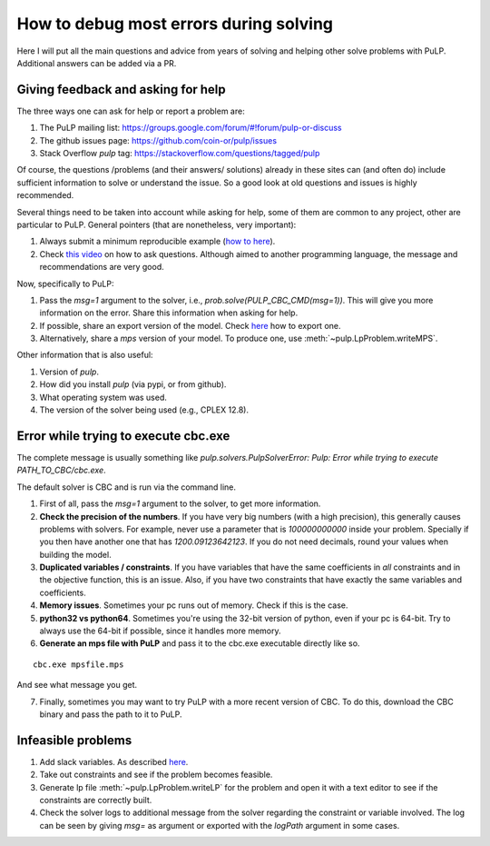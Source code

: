How to debug most errors during solving
===========================================

Here I will put all the main questions and advice from years of solving and helping other solve problems with PuLP. Additional answers can be added via a PR.

Giving feedback and asking for help
----------------------------------------

The three ways one can ask for help or report a problem are:

1. The PuLP mailing list: https://groups.google.com/forum/#!forum/pulp-or-discuss
2. The github issues page: https://github.com/coin-or/pulp/issues
3. Stack Overflow `pulp` tag: https://stackoverflow.com/questions/tagged/pulp

Of course, the questions /problems (and their answers/ solutions) already in these sites can (and often do) include sufficient information to solve or understand the issue. So a good look at old questions and issues is highly recommended.

Several things need to be taken into account while asking for help, some of them are common to any project, other are particular to PuLP.
General pointers (that are nonetheless, very important):

1. Always submit a minimum reproducible example (`how to here <https://stackoverflow.com/help/minimal-reproducible-example>`_).
2. Check `this video <https://www.youtube.com/watch?v=Qbr4Vnsi2xY>`_ on how to ask questions. Although aimed to another programming language, the message and recommendations are very good.

Now, specifically to PuLP:

1. Pass the `msg=1` argument to the solver, i.e., `prob.solve(PULP_CBC_CMD(msg=1))`. This will give you more information on the error. Share this information when asking for help.
2. If possible, share an export version of the model. Check `here <https://coin-or.github.io/pulp/guides/how_to_export_models.html>`_ how to export one.
3. Alternatively, share a `mps` version of your model. To produce one, use :meth:`~pulp.LpProblem.writeMPS`.

Other information that is also useful:

1. Version of `pulp`.
2. How did you install `pulp` (via pypi, or from github).
3. What operating system was used.
4. The version of the solver being used (e.g., CPLEX 12.8).


Error while trying to execute cbc.exe
------------------------------------------

The complete message is usually something like `pulp.solvers.PulpSolverError: Pulp: Error while trying to execute PATH_TO_CBC/cbc.exe`.

The default solver is CBC and is run via the command line.

1. First of all, pass the `msg=1` argument to the solver, to get more information.
2. **Check the precision of the numbers**. If you have very big numbers (with a high precision), this generally causes problems with solvers. For example, never use a parameter that is `100000000000` inside your problem. Specially if you then have another one that has `1200.09123642123`. If you do not need decimals, round your values when building the model.
3. **Duplicated variables / constraints**. If you have variables that have the same coefficients in *all* constraints and in the objective function, this is an issue. Also, if you have two constraints that have exactly the same variables and coefficients.
4. **Memory issues**. Sometimes your pc runs out of memory. Check if this is the case.
5. **python32 vs python64**. Sometimes you're using the 32-bit version of python, even if your pc is 64-bit. Try to always use the 64-bit if possible, since it handles more memory.
6. **Generate an mps file with PuLP** and pass it to the cbc.exe executable directly like so.

::

    cbc.exe mpsfile.mps

And see what message you get.

7. Finally, sometimes you may want to try PuLP with a more recent version of CBC. To do this, download the CBC binary and pass the path to it to PuLP.

Infeasible problems
----------------------------------------

1. Add slack variables. As described `here <https://stackoverflow.com/a/62771338/6508131>`_.
2. Take out constraints and see if the problem becomes feasible.
3. Generate lp file :meth:`~pulp.LpProblem.writeLP` for the problem and open it with a text editor to see if the constraints are correctly built.
4. Check the solver logs to additional message from the solver regarding the constraint or variable involved. The log can be seen by giving `msg=` as argument or exported with the `logPath` argument in some cases.


